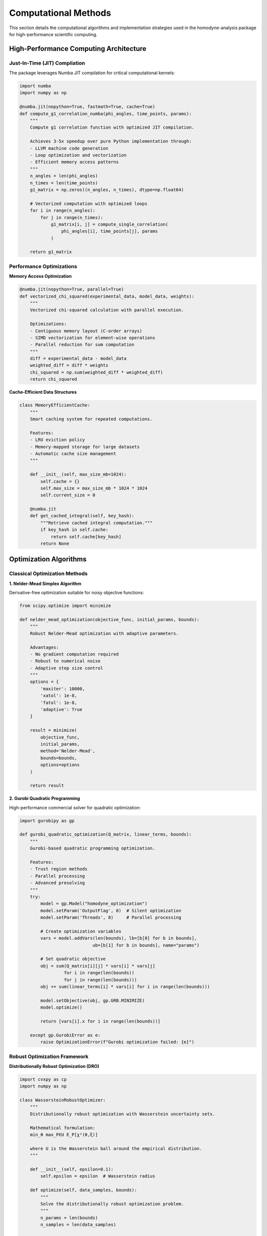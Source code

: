 Computational Methods
=====================

This section details the computational algorithms and implementation strategies used in the
homodyne-analysis package for high-performance scientific computing.

High-Performance Computing Architecture
---------------------------------------

Just-In-Time (JIT) Compilation
~~~~~~~~~~~~~~~~~~~~~~~~~~~~~~

The package leverages Numba JIT compilation for critical computational kernels:

.. code-block:: python

   import numba
   import numpy as np

   @numba.jit(nopython=True, fastmath=True, cache=True)
   def compute_g1_correlation_numba(phi_angles, time_points, params):
       """
       Compute g1 correlation function with optimized JIT compilation.

       Achieves 3-5x speedup over pure Python implementation through:
       - LLVM machine code generation
       - Loop optimization and vectorization
       - Efficient memory access patterns
       """
       n_angles = len(phi_angles)
       n_times = len(time_points)
       g1_matrix = np.zeros((n_angles, n_times), dtype=np.float64)

       # Vectorized computation with optimized loops
       for i in range(n_angles):
           for j in range(n_times):
               g1_matrix[i, j] = compute_single_correlation(
                   phi_angles[i], time_points[j], params
               )

       return g1_matrix

Performance Optimizations
~~~~~~~~~~~~~~~~~~~~~~~~~

**Memory Access Optimization**

.. code-block:: python

   @numba.jit(nopython=True, parallel=True)
   def vectorized_chi_squared(experimental_data, model_data, weights):
       """
       Vectorized chi-squared calculation with parallel execution.

       Optimizations:
       - Contiguous memory layout (C-order arrays)
       - SIMD vectorization for element-wise operations
       - Parallel reduction for sum computation
       """
       diff = experimental_data - model_data
       weighted_diff = diff * weights
       chi_squared = np.sum(weighted_diff * weighted_diff)
       return chi_squared

**Cache-Efficient Data Structures**

.. code-block:: python

   class MemoryEfficientCache:
       """
       Smart caching system for repeated computations.

       Features:
       - LRU eviction policy
       - Memory-mapped storage for large datasets
       - Automatic cache size management
       """

       def __init__(self, max_size_mb=1024):
           self.cache = {}
           self.max_size = max_size_mb * 1024 * 1024
           self.current_size = 0

       @numba.jit
       def get_cached_integral(self, key_hash):
           """Retrieve cached integral computation."""
           if key_hash in self.cache:
               return self.cache[key_hash]
           return None

Optimization Algorithms
-----------------------

Classical Optimization Methods
~~~~~~~~~~~~~~~~~~~~~~~~~~~~~~

**1. Nelder-Mead Simplex Algorithm**

Derivative-free optimization suitable for noisy objective functions:

.. code-block:: python

   from scipy.optimize import minimize

   def nelder_mead_optimization(objective_func, initial_params, bounds):
       """
       Robust Nelder-Mead optimization with adaptive parameters.

       Advantages:
       - No gradient computation required
       - Robust to numerical noise
       - Adaptive step size control
       """
       options = {
           'maxiter': 10000,
           'xatol': 1e-8,
           'fatol': 1e-8,
           'adaptive': True
       }

       result = minimize(
           objective_func,
           initial_params,
           method='Nelder-Mead',
           bounds=bounds,
           options=options
       )

       return result

**2. Gurobi Quadratic Programming**

High-performance commercial solver for quadratic optimization:

.. code-block:: python

   import gurobipy as gp

   def gurobi_quadratic_optimization(Q_matrix, linear_terms, bounds):
       """
       Gurobi-based quadratic programming optimization.

       Features:
       - Trust region methods
       - Parallel processing
       - Advanced presolving
       """
       try:
           model = gp.Model("homodyne_optimization")
           model.setParam('OutputFlag', 0)  # Silent optimization
           model.setParam('Threads', 8)     # Parallel processing

           # Create optimization variables
           vars = model.addVars(len(bounds), lb=[b[0] for b in bounds],
                               ub=[b[1] for b in bounds], name="params")

           # Set quadratic objective
           obj = sum(Q_matrix[i][j] * vars[i] * vars[j]
                    for i in range(len(bounds))
                    for j in range(len(bounds)))
           obj += sum(linear_terms[i] * vars[i] for i in range(len(bounds)))

           model.setObjective(obj, gp.GRB.MINIMIZE)
           model.optimize()

           return [vars[i].x for i in range(len(bounds))]

       except gp.GurobiError as e:
           raise OptimizationError(f"Gurobi optimization failed: {e}")

Robust Optimization Framework
~~~~~~~~~~~~~~~~~~~~~~~~~~~~~

**Distributionally Robust Optimization (DRO)**

.. code-block:: python

   import cvxpy as cp
   import numpy as np

   class WassersteinRobustOptimizer:
       """
       Distributionally robust optimization with Wasserstein uncertainty sets.

       Mathematical formulation:
       min_θ max_P∈U E_P[χ²(θ,ξ)]

       where U is the Wasserstein ball around the empirical distribution.
       """

       def __init__(self, epsilon=0.1):
           self.epsilon = epsilon  # Wasserstein radius

       def optimize(self, data_samples, bounds):
           """
           Solve the distributionally robust optimization problem.
           """
           n_params = len(bounds)
           n_samples = len(data_samples)

           # Decision variables
           theta = cp.Variable(n_params)
           lambdas = cp.Variable(n_samples, nonneg=True)
           s = cp.Variable()

           # Constraints
           constraints = []

           # Parameter bounds
           for i, (lb, ub) in enumerate(bounds):
               constraints += [theta[i] >= lb, theta[i] <= ub]

           # Wasserstein constraint
           constraints += [cp.sum(lambdas) == 1]
           constraints += [
               s >= self.epsilon * cp.norm(lambdas, 2)
           ]

           # Objective: worst-case expectation
           chi_squared_values = self.compute_chi_squared_samples(theta, data_samples)
           objective = cp.sum(cp.multiply(lambdas, chi_squared_values)) + s

           # Solve optimization problem
           problem = cp.Problem(cp.Minimize(objective), constraints)
           problem.solve(solver=cp.MOSEK, verbose=False)

           return theta.value, problem.value

**Scenario-Based Robust Optimization**

.. code-block:: python

   from sklearn.utils import resample

   class ScenarioBasedOptimizer:
       """
       Scenario-based robust optimization using bootstrap resampling.

       Generates multiple data scenarios through bootstrap sampling
       and optimizes for worst-case performance across scenarios.
       """

       def __init__(self, n_scenarios=100, confidence_level=0.95):
           self.n_scenarios = n_scenarios
           self.confidence_level = confidence_level

       def generate_scenarios(self, original_data):
           """Generate bootstrap scenarios from original data."""
           scenarios = []
           n_samples = len(original_data)

           for _ in range(self.n_scenarios):
               # Bootstrap resampling
               scenario_data = resample(original_data, n_samples=n_samples)
               scenarios.append(scenario_data)

           return scenarios

       def optimize_robust(self, scenarios, bounds):
           """
           Optimize for robust performance across all scenarios.
           """
           # Solve optimization for each scenario
           scenario_results = []

           for scenario in scenarios:
               result = self.optimize_single_scenario(scenario, bounds)
               scenario_results.append(result)

           # Select robust solution (e.g., worst-case or CVaR)
           robust_params = self.select_robust_solution(
               scenario_results, self.confidence_level
           )

           return robust_params

Numerical Integration and Differentiation
-----------------------------------------

Adaptive Quadrature
~~~~~~~~~~~~~~~~~~~

.. code-block:: python

   @numba.jit(nopython=True)
   def adaptive_simpson_integration(func, a, b, tol=1e-10):
       """
       Adaptive Simpson's rule for integral computation.

       Used for computing diffusion and shear integrals:
       J(t) = ∫ D(τ) dτ
       Γ(t) = ∫ γ̇(τ) dτ
       """
       def simpson_rule(f, x0, x2, h):
           x1 = x0 + h
           return h / 3.0 * (f(x0) + 4.0 * f(x1) + f(x2))

       h = (b - a) / 2.0
       s1 = simpson_rule(func, a, b, h)

       # Recursive subdivision for accuracy
       h /= 2.0
       s2 = simpson_rule(func, a, a + h, h/2.0) + simpson_rule(func, a + h, b, h/2.0)

       if abs(s2 - s1) < 15.0 * tol:
           return s2 + (s2 - s1) / 15.0
       else:
           mid = (a + b) / 2.0
           return (adaptive_simpson_integration(func, a, mid, tol/2.0) +
                   adaptive_simpson_integration(func, mid, b, tol/2.0))

Numerical Gradient Computation
~~~~~~~~~~~~~~~~~~~~~~~~~~~~~~

.. code-block:: python

   import numpy as np
   from scipy.optimize import approx_fprime

   def numerical_gradient_computation(params, data, epsilon=1e-8):
       """
       Finite-difference gradient computation for optimization.

       Uses central differences for improved accuracy:
       - Second-order accurate O(h²)
       - Numerically stable
       - Efficient with vectorization
       """

       def objective_function(theta):
           """Objective function for gradient computation."""
           model_predictions = compute_correlation_model(theta, data)
           chi_squared = np.sum((data.experimental - model_predictions)**2)
           return chi_squared

       # Compute gradient using finite differences
       gradient = approx_fprime(params, objective_function, epsilon)

       return gradient

Parallel Computing
------------------

Multi-Threading with Numba
~~~~~~~~~~~~~~~~~~~~~~~~~~

.. code-block:: python

   @numba.jit(nopython=True, parallel=True)
   def parallel_chi_squared_computation(phi_angles, time_matrix, params):
       """
       Parallel computation of chi-squared values across angles.

       Utilizes multiple CPU cores for independent angle calculations.
       """
       n_angles = len(phi_angles)
       chi_squared_values = np.zeros(n_angles)

       # Parallel loop over angles
       for i in numba.prange(n_angles):
           local_chi_squared = 0.0

           for j in range(len(time_matrix)):
               model_value = compute_model_point(phi_angles[i], time_matrix[j], params)
               experimental_value = get_experimental_data(i, j)
               diff = experimental_value - model_value
               local_chi_squared += diff * diff

           chi_squared_values[i] = local_chi_squared

       return np.sum(chi_squared_values)

Task-Based Parallelism
~~~~~~~~~~~~~~~~~~~~~~

.. code-block:: python

   from concurrent.futures import ProcessPoolExecutor, ThreadPoolExecutor
   import multiprocessing as mp

   class ParallelOptimizer:
       """
       Task-based parallel optimization for multiple methods.

       Runs different optimization algorithms in parallel and
       compares results for robustness assessment.
       """

       def __init__(self, n_processes=None):
           self.n_processes = n_processes or mp.cpu_count()

       def optimize_parallel(self, data, methods, bounds):
           """
           Run multiple optimization methods in parallel.
           """
           with ProcessPoolExecutor(max_workers=self.n_processes) as executor:
               # Submit optimization tasks
               futures = {}
               for method_name, method_func in methods.items():
                   future = executor.submit(method_func, data, bounds)
                   futures[method_name] = future

               # Collect results
               results = {}
               for method_name, future in futures.items():
                   try:
                       results[method_name] = future.result(timeout=300)
                   except Exception as e:
                       print(f"Method {method_name} failed: {e}")
                       results[method_name] = None

               return results

Memory Management
-----------------

Efficient Data Structures
~~~~~~~~~~~~~~~~~~~~~~~~~

.. code-block:: python

   import numpy as np
   from numba.typed import Dict, List

   class OptimizedDataContainer:
       """
       Memory-efficient data container for large-scale analysis.

       Features:
       - Memory-mapped arrays for large datasets
       - Compressed storage for sparse data
       - Automatic garbage collection
       """

       def __init__(self, use_memmap=False):
           self.use_memmap = use_memmap
           self.data_cache = Dict.empty(
               key_type=numba.types.unicode_type,
               value_type=numba.types.float64[:]
           )

       def store_correlation_data(self, phi_angles, time_points, correlations):
           """Store correlation data with optimal memory layout."""
           if self.use_memmap:
               # Memory-mapped storage for large datasets
               filename = f"correlation_data_{id(self)}.dat"
               memmap_array = np.memmap(
                   filename, dtype='float64', mode='w+',
                   shape=correlations.shape
               )
               memmap_array[:] = correlations[:]
               return memmap_array
           else:
               # In-memory storage with optimized layout
               return np.ascontiguousarray(correlations, dtype=np.float64)

Cache Management
~~~~~~~~~~~~~~~~

.. code-block:: python

   from functools import lru_cache
   import hashlib

   class ComputationCache:
       """
       Intelligent caching system for expensive computations.

       Caches:
       - Integral matrix computations
       - Model evaluations
       - Optimization intermediate results
       """

       def __init__(self, max_cache_size=1000):
           self.max_cache_size = max_cache_size
           self.integral_cache = {}
           self.model_cache = {}

       def cache_key(self, *args):
           """Generate cache key from function arguments."""
           key_string = str(args)
           return hashlib.md5(key_string.encode()).hexdigest()

       @lru_cache(maxsize=1000)
       def cached_integral_computation(self, D0, alpha, D_offset, time_hash):
           """Cached computation of diffusion integrals."""
           # Expensive integral computation
           return compute_diffusion_integral(D0, alpha, D_offset)

       def get_or_compute_model(self, params, data_hash):
           """Retrieve cached model or compute if not available."""
           cache_key = self.cache_key(params, data_hash)

           if cache_key in self.model_cache:
               return self.model_cache[cache_key]

           # Compute model if not cached
           model_result = compute_correlation_model(params)

           # Store in cache with size management
           if len(self.model_cache) >= self.max_cache_size:
               # Remove oldest entry (FIFO)
               oldest_key = next(iter(self.model_cache))
               del self.model_cache[oldest_key]

           self.model_cache[cache_key] = model_result
           return model_result

Error Handling and Numerical Stability
--------------------------------------

Numerical Robustness
~~~~~~~~~~~~~~~~~~~~

.. code-block:: python

   import numpy as np
   from scipy import special

   def robust_sinc_squared(x, threshold=1e-10):
       """
       Numerically robust computation of sinc²(x).

       Handles near-zero arguments to avoid division by zero:
       sinc(x) = sin(πx)/(πx) for x ≠ 0
       sinc(0) = 1
       """
       x = np.asarray(x)
       result = np.ones_like(x)

       # Use Taylor expansion for small arguments
       small_mask = np.abs(x) < threshold
       large_mask = ~small_mask

       if np.any(small_mask):
           x_small = x[small_mask]
           # Taylor expansion: sinc(x) ≈ 1 - (πx)²/6 + (πx)⁴/120 - ...
           pi_x = np.pi * x_small
           pi_x_sq = pi_x * pi_x
           sinc_val = 1.0 - pi_x_sq/6.0 + pi_x_sq*pi_x_sq/120.0
           result[small_mask] = sinc_val * sinc_val

       if np.any(large_mask):
           x_large = x[large_mask]
           sinc_val = np.sin(np.pi * x_large) / (np.pi * x_large)
           result[large_mask] = sinc_val * sinc_val

       return result

Exception Handling
~~~~~~~~~~~~~~~~~~

.. code-block:: python

   class OptimizationError(Exception):
       """Custom exception for optimization failures."""
       pass

   class ConvergenceError(OptimizationError):
       """Exception for convergence failures."""
       pass

   def safe_optimization_wrapper(optimization_func, *args, **kwargs):
       """
       Robust wrapper for optimization functions with error recovery.
       """
       try:
           return optimization_func(*args, **kwargs)

       except np.linalg.LinAlgError as e:
           # Handle singular matrix errors
           raise OptimizationError(f"Linear algebra error: {e}")

       except OverflowError as e:
           # Handle numerical overflow
           raise OptimizationError(f"Numerical overflow: {e}")

       except ConvergenceError as e:
           # Try alternative optimization method
           print(f"Convergence failed, trying backup method: {e}")
           return backup_optimization_method(*args, **kwargs)

       except Exception as e:
           # General error handling
           raise OptimizationError(f"Optimization failed: {e}")

Performance Monitoring
----------------------

Benchmarking Framework
~~~~~~~~~~~~~~~~~~~~~~

.. code-block:: python

   import time
   import psutil
   import numpy as np

   class PerformanceMonitor:
       """
       Comprehensive performance monitoring for optimization algorithms.

       Tracks:
       - Execution time
       - Memory usage
       - CPU utilization
       - Convergence metrics
       """

       def __init__(self):
           self.metrics = {}
           self.start_time = None
           self.start_memory = None

       def start_monitoring(self):
           """Begin performance monitoring."""
           self.start_time = time.perf_counter()
           self.start_memory = psutil.virtual_memory().used

       def stop_monitoring(self, operation_name):
           """Stop monitoring and record metrics."""
           end_time = time.perf_counter()
           end_memory = psutil.virtual_memory().used

           self.metrics[operation_name] = {
               'execution_time': end_time - self.start_time,
               'memory_delta': end_memory - self.start_memory,
               'cpu_percent': psutil.cpu_percent(),
               'timestamp': time.time()
           }

       def benchmark_optimization_methods(self, methods, data, bounds):
           """Benchmark multiple optimization methods."""
           results = {}

           for method_name, method_func in methods.items():
               self.start_monitoring()

               try:
                   opt_result = method_func(data, bounds)
                   self.stop_monitoring(method_name)

                   results[method_name] = {
                       'optimization_result': opt_result,
                       'performance_metrics': self.metrics[method_name]
                   }

               except Exception as e:
                   results[method_name] = {
                       'optimization_result': None,
                       'error': str(e),
                       'performance_metrics': None
                   }

           return results

This computational framework provides the foundation for high-performance, robust analysis of
homodyne scattering data, enabling researchers to extract reliable transport coefficients from
experimental measurements under challenging conditions.
